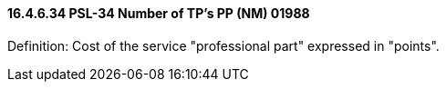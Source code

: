 ==== 16.4.6.34 PSL-34 Number of TP's PP (NM) 01988

Definition: Cost of the service "professional part" expressed in "points".

